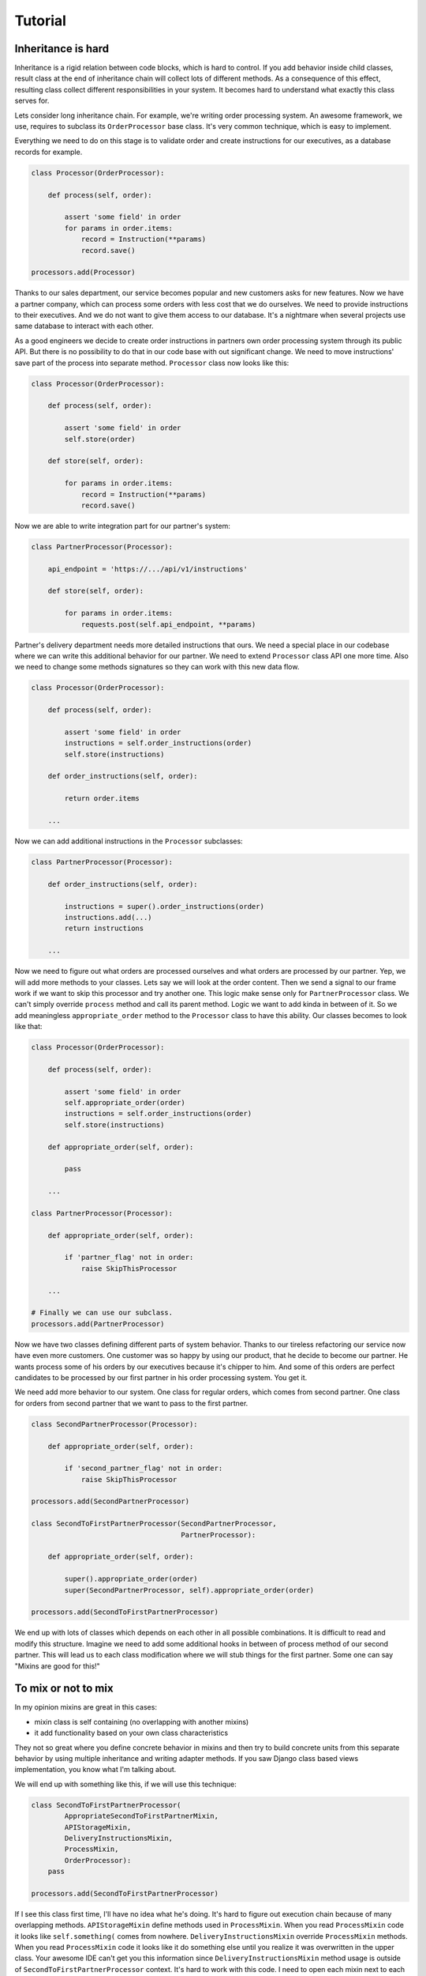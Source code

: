 Tutorial
========

Inheritance is hard
-------------------

Inheritance is a rigid relation between code blocks, which is hard to
control.  If you add behavior inside child classes, result class at
the end of inheritance chain will collect lots of different methods.
As a consequence of this effect, resulting class collect different
responsibilities in your system.  It becomes hard to understand what
exactly this class serves for.

Lets consider long inheritance chain.  For example, we're writing
order processing system.  An awesome framework, we use, requires to
subclass its ``OrderProcessor`` base class.  It's very common
technique, which is easy to implement.

Everything we need to do on this stage is to validate order and create
instructions for our executives, as a database records for example.

.. code:: python

    class Processor(OrderProcessor):

        def process(self, order):

            assert 'some field' in order
            for params in order.items:
                record = Instruction(**params)
                record.save()

    processors.add(Processor)

Thanks to our sales department, our service becomes popular and new
customers asks for new features.  Now we have a partner company, which
can process some orders with less cost that we do ourselves.  We need
to provide instructions to their executives.  And we do not want to
give them access to our database.  It's a nightmare when several
projects use same database to interact with each other.

As a good engineers we decide to create order instructions in partners
own order processing system through its public API.  But there is no
possibility to do that in our code base with out significant change.
We need to move instructions' save part of the process into separate
method.  ``Processor`` class now looks like this:

.. code:: python

    class Processor(OrderProcessor):

        def process(self, order):

            assert 'some field' in order
            self.store(order)

        def store(self, order):

            for params in order.items:
                record = Instruction(**params)
                record.save()

Now we are able to write integration part for our partner's system:

.. code:: python

    class PartnerProcessor(Processor):

        api_endpoint = 'https://.../api/v1/instructions'

        def store(self, order):

            for params in order.items:
                requests.post(self.api_endpoint, **params)

Partner's delivery department needs more detailed instructions that
ours.  We need a special place in our codebase where we can write this
additional behavior for our partner.  We need to extend ``Processor``
class API one more time.  Also we need to change some methods
signatures so they can work with this new data flow.

.. code:: python

    class Processor(OrderProcessor):

        def process(self, order):

            assert 'some field' in order
            instructions = self.order_instructions(order)
            self.store(instructions)

        def order_instructions(self, order):

            return order.items

        ...

Now we can add additional instructions in the ``Processor``
subclasses:

.. code:: python

    class PartnerProcessor(Processor):

        def order_instructions(self, order):

            instructions = super().order_instructions(order)
            instructions.add(...)
            return instructions

        ...

Now we need to figure out what orders are processed ourselves and what
orders are processed by our partner.  Yep, we will add more methods
to your classes.  Lets say we will look at the order content.  Then we
send a signal to our frame work if we want to skip this processor and
try another one.  This logic make sense only for ``PartnerProcessor``
class.  We can't simply override ``process`` method and call its
parent method.  Logic we want to add kinda in between of it.  So we
add meaningless ``appropriate_order`` method to the ``Processor``
class to have this ability.  Our classes becomes to look like that:

.. code:: python

    class Processor(OrderProcessor):

        def process(self, order):

            assert 'some field' in order
            self.appropriate_order(order)
            instructions = self.order_instructions(order)
            self.store(instructions)

        def appropriate_order(self, order):

            pass

        ...

    class PartnerProcessor(Processor):

        def appropriate_order(self, order):

            if 'partner_flag' not in order:
                raise SkipThisProcessor

        ...

    # Finally we can use our subclass.
    processors.add(PartnerProcessor)

Now we have two classes defining different parts of system behavior.
Thanks to our tireless refactoring our service now have even more
customers.  One customer was so happy by using our product, that he
decide to become our partner.  He wants process some of his orders by
our executives because it's chipper to him.  And some of this orders
are perfect candidates to be processed by our first partner in his
order processing system.  You get it.

We need add more behavior to our system.  One class for regular orders,
which comes from second partner.  One class for orders from second
partner that we want to pass to the first partner.

.. code:: python

    class SecondPartnerProcessor(Processor):

        def appropriate_order(self, order):

            if 'second_partner_flag' not in order:
                raise SkipThisProcessor

    processors.add(SecondPartnerProcessor)

    class SecondToFirstPartnerProcessor(SecondPartnerProcessor,
                                        PartnerProcessor):

        def appropriate_order(self, order):

            super().appropriate_order(order)
            super(SecondPartnerProcessor, self).appropriate_order(order)

    processors.add(SecondToFirstPartnerProcessor)

We end up with lots of classes which depends on each other in all
possible combinations.  It is difficult to read and modify this
structure.  Imagine we need to add some additional hooks in between of
process method of our second partner.  This will lead us to each
class modification where we will stub things for the first partner.
Some one can say "Mixins are good for this!"

To mix or not to mix
--------------------

In my opinion mixins are great in this cases:

- mixin class is self containing (no overlapping with another mixins)
- it add functionality based on your own class characteristics

They not so great where you define concrete behavior in mixins and
then try to build concrete units from this separate behavior by using
multiple inheritance and writing adapter methods.  If you saw Django
class based views implementation, you know what I'm talking about.

We will end up with something like this, if we will use this
technique:

.. code:: python

    class SecondToFirstPartnerProcessor(
            AppropriateSecondToFirstPartnerMixin,
            APIStorageMixin,
            DeliveryInstructionsMixin,
            ProcessMixin,
            OrderProcessor):
        pass

    processors.add(SecondToFirstPartnerProcessor)

If I see this class first time, I'll have no idea what he's doing.
It's hard to figure out execution chain because of many overlapping
methods.  ``APIStorageMixin`` define methods used in ``ProcessMixin``.
When you read ``ProcessMixin`` code it looks like ``self.something(``
comes from nowhere.  ``DeliveryInstructionsMixin`` override
``ProcessMixin`` methods.  When you read ``ProcessMixin`` code it
looks like it do something else until you realize it was overwritten
in the upper class.  Your awesome IDE can't get you this information
since ``DeliveryInstructionsMixin`` method usage is outside of
``SecondToFirstPartnerProcessor`` context.  It's hard to work with
this code.  I need to open each mixin next to each other and literally
draw execution path on my screen.

Composition
-----------

We can write this blocks outside of mixins.

.. code:: python

    from dependencies import Injector

    class SecondToFirstPartner(Injector):

        processor = Processor
        storage = APIStorage
        instructions = DeliveryRules
        is_appropriate = FromSecondToFirstPartner

    processor.add(SecondToFirstPartner.processor)

At first look it is not a big difference from mixins example.  But
lets try to understand what this code doing.  Since we clearly see
that key object here is ``Processor`` instance given from the
``SecondToFirstPartner`` attribute.  Lets open this class and read its
code:

.. code:: python

    class Processor(OrderProcessor):

        def __init__(self, is_appropriate, instructions, storage):

            self.is_appropriate = is_appropriate
            self.instructions = instructions
            self.storage = storage

        def process(self, order):

            assert 'some field' in order
            if self.is_appropriate(order):
                instructions = self.instructions(order)
                self.storage.save(instructions)

It is absolutely clean what this class doing.  And this code have some
great possibilities for behavior extension and code reuse, which are
not accessible with mixins.

- Explicit separation of "who uses who".  It's easy to track how and
  where something was defined.
- Explicit separation of "who does what".  We don't have long flat
  list of methods for all kinds of stuff.  We have hierarchy.
- It is much easier to substitute parts of our system with another
  one.  Al you need is to write another ``Injector``.
